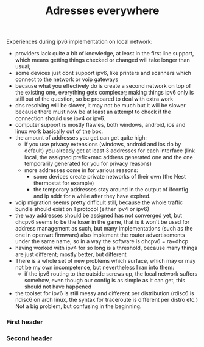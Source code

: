 #+title: Adresses everywhere
#+categories[]:
#+tags[]:
#+draft: true

Experiences during ipv6 implementation on local network:
- providers lack quite a bit of knowledge, at least in the first line
  support, which means getting things checked or changed will take
  longer than usual;
- some devices just dont support ipv6, like printers and scanners
  which connect to the network or voip gateways
- because what you effectively do is create a second network on top of
  the existing one, everything gets complexer; making things ipv6 only
  is still out of the question, so be prepared to deal with extra work
- dns resolving will be slower, it may not be much but it will be
  slower because there must now be at least an attempt to check if the
  connection should use ipv4 or ipv6.
- computer support is mostly flawles, both windows, android, ios and
  linux work basically out of the box.
- the amount of addresses you get can get quite high:
  - if you use privacy extensions (windows, android and ios do by
    default) you already get at least 3 addresses for each interface
    (link local, the assigned prefix+mac address generated one and the
    one temporarily generated for you for privacy reasons)
  - more addresses come in for various reasons:
    - some devices create private networks of their own (the Nest
      thermostat for example)
    - the temporary addresses stay around in the output of ifconfig
      and ip addr for a while after they have expired.
- voip migration seems pretty difficult still, because the whole
  traffic bundle should exist on 1 protocol (either ipv4 or ipv6)
- the way addresses should be assigned has not converged yet, but
  dhcpv6 seems to be the loser in the game, that is it won't be used
  for address management as such, but many implementations (such as
  the one in openwrt firmware) also implement the router
  advertisements under the same name, so in a way the software is
  dhcpv6 = ra+dhcp
- having worked with ipv4 for so long is a threshold, because many
  things are just different; mostly better, but different
- There is a whole set of new problems which surface, which may or may
  not be my own incompetence, but nevertheless I ran into them:
  - if the ipv6 routing to the outside screws up, the local network
    suffers somehow, even though our config is as simple as it can
    get, this should not have happened
- the toolset for ipv6 is still messy and different per distribution
  (rdisc6 is ndisc6 on arch linux, the syntax for traceroute is
  different per distro etc.) Not a big problem, but confusing in the
  beginning.


*** First header
*** Second header


* Notes                                                                              :noexport:
